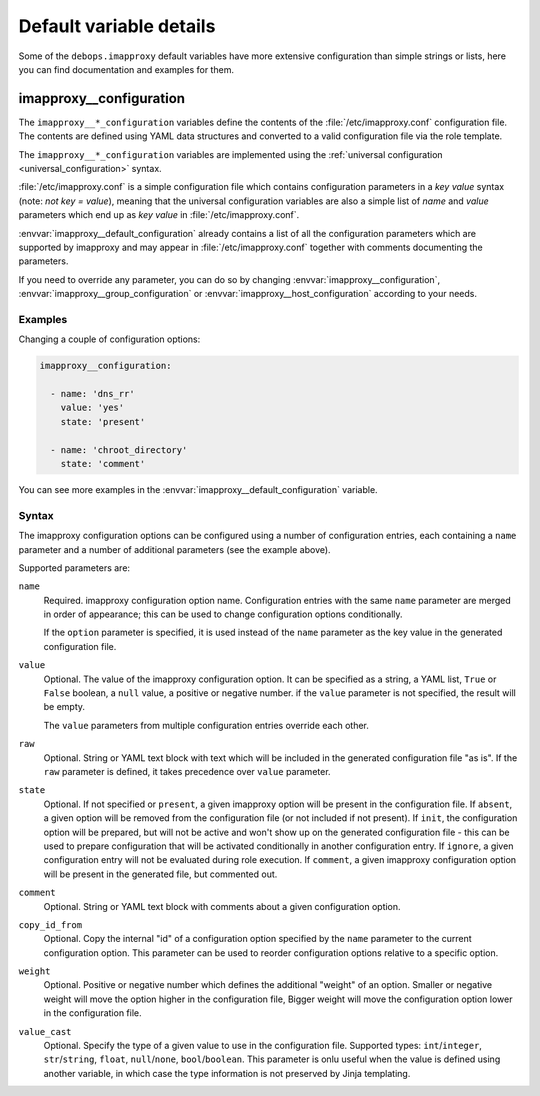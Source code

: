 .. Copyright (C) 2021 David Härdeman <david@hardeman.nu>
.. Copyright (C) 2021 DebOps <https://debops.org/>
.. SPDX-License-Identifier: GPL-3.0-only

Default variable details
========================

Some of the ``debops.imapproxy`` default variables have more extensive
configuration than simple strings or lists, here you can find documentation and
examples for them.

.. only:: html

   .. contents::
      :local:
      :depth: 1

.. _imapproxy__ref_configuration:

imapproxy__configuration
------------------------

The ``imapproxy__*_configuration`` variables define the contents of the
:file:`/etc/imapproxy.conf` configuration file. The contents are defined
using YAML data structures and converted to a valid configuration file via
the role template.

The ``imapproxy__*_configuration`` variables are implemented using the
:ref:`universal configuration <universal_configuration>` syntax.

:file:`/etc/imapproxy.conf` is a simple configuration file which contains
configuration parameters in a `key value` syntax (note: *not* `key = value`),
meaning that the universal configuration variables are also a simple list of
`name` and `value` parameters which end up as `key value` in
:file:`/etc/imapproxy.conf`.

:envvar:`imapproxy__default_configuration` already contains a list of all the
configuration parameters which are supported by imapproxy and may appear in
:file:`/etc/imapproxy.conf` together with comments documenting the parameters.

If you need to override any parameter, you can do so by changing
:envvar:`imapproxy__configuration`, :envvar:`imapproxy__group_configuration` or
:envvar:`imapproxy__host_configuration` according to your needs.

Examples
~~~~~~~~

Changing a couple of configuration options:

.. code-block:: yaml

   imapproxy__configuration:

     - name: 'dns_rr'
       value: 'yes'
       state: 'present'

     - name: 'chroot_directory'
       state: 'comment'

You can see more examples in the :envvar:`imapproxy__default_configuration`
variable.

Syntax
~~~~~~

The imapproxy configuration options can be configured using a number of
configuration entries, each containing a ``name`` parameter and a number
of additional parameters (see the example above).

Supported parameters are:

``name``
  Required. imapproxy configuration option name. Configuration entries with the
  same ``name`` parameter are merged in order of appearance; this can be used
  to change configuration options conditionally.

  If the ``option`` parameter is specified, it is used instead of the ``name``
  parameter as the key value in the generated configuration file.

``value``
  Optional. The value of the imapproxy configuration option. It can be
  specified as a string, a YAML list, ``True`` or ``False`` boolean, a ``null``
  value, a positive or negative number. if the ``value`` parameter is not
  specified, the result will be empty.

  The ``value`` parameters from multiple configuration entries override each
  other.

``raw``
  Optional. String or YAML text block with text which will be included in
  the generated configuration file "as is". If the ``raw`` parameter is
  defined, it takes precedence over ``value`` parameter.

``state``
  Optional. If not specified or ``present``, a given imapproxy option will be
  present in the configuration file. If ``absent``, a given option will be
  removed from the configuration file (or not included if not present).
  If ``init``, the configuration option will be prepared, but will not be
  active and won't show up on the generated configuration file - this can be
  used to prepare configuration that will be activated conditionally in another
  configuration entry. If ``ignore``, a given configuration entry will not be
  evaluated during role execution. If ``comment``, a given imapproxy
  configuration option will be present in the generated file, but commented
  out.

``comment``
  Optional. String or YAML text block with comments about a given configuration
  option.

``copy_id_from``
  Optional. Copy the internal "id" of a configuration option specified by the
  ``name`` parameter to the current configuration option. This parameter can be
  used to reorder configuration options relative to a specific option.

``weight``
  Optional. Positive or negative number which defines the additional "weight"
  of an option. Smaller or negative weight will move the option higher in the
  configuration file, Bigger weight will move the configuration option lower in
  the configuration file.

``value_cast``
  Optional. Specify the type of a given value to use in the configuration file.
  Supported types: ``int``/``integer``, ``str``/``string``, ``float``,
  ``null``/``none``, ``bool``/``boolean``. This parameter is onlu useful when
  the value is defined using another variable, in which case the type
  information is not preserved by Jinja templating.
